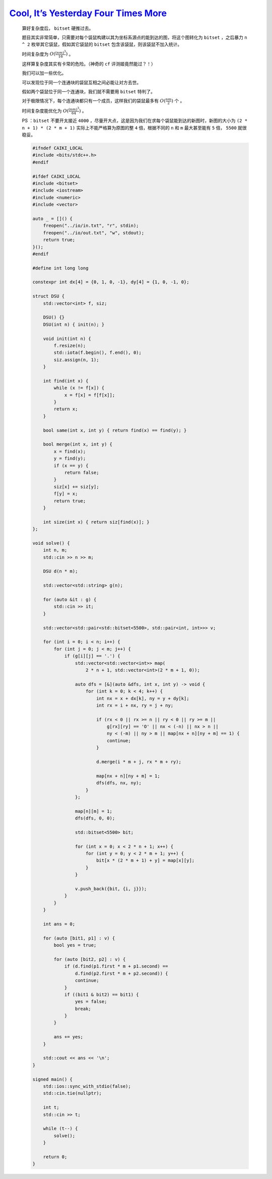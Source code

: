 `Cool, It’s Yesterday Four Times More <https://codeforces.com/group/2RVo4v5Tuc/contest/555725/problem/A>`_
======================================================================================================================

    算好复杂度后， ``bitset`` 硬推过去。

    题目其实非常简单，只需要对每个袋鼠构建以其为坐标系源点的能到达的图，将这个图转化为 ``bitset`` ，之后暴力 ``n ^ 2`` 枚举其它袋鼠，假如其它袋鼠的 ``bitset`` 包含该袋鼠，则该袋鼠不加入统计。

    时间复杂度为 :math:`O(\frac{(nm)^3}{16})` 。

    这样算复杂度其实有卡常的危险。（神奇的 ``cf`` 评测姬竟然能过？！）

    我们可以加一些优化。

    可以发现位于同一个连通块的袋鼠互相之间必能让对方去世。
    
    假如两个袋鼠位于同一个连通块，我们就不需要用 ``bitset`` 特判了。

    对于极限情况下，每个连通块都只有一个成员，这样我们的袋鼠最多有 :math:`O(\frac{nm}{2})` 个 。

    时间复杂度能优化为 :math:`O(\frac{(nm)^3}{64})` 。

    PS ：``bitset`` 不要开太接近 ``4000`` ，尽量开大点，这是因为我们在求每个袋鼠能到达的新图时，新图的大小为 ``(2 * n + 1) * (2 * m + 1)`` 实际上不能严格算为原图的整 ``4`` 倍，根据不同的 ``n`` 和 ``m`` 最大甚至能有 ``5`` 倍， ``5500`` 就很稳妥。

    .. code-block:: CPP

        #ifndef CAIKI_LOCAL
        #include <bits/stdc++.h>
        #endif

        #ifdef CAIKI_LOCAL
        #include <bitset>
        #include <iostream>
        #include <numeric>
        #include <vector>

        auto _ = []() {
            freopen("../io/in.txt", "r", stdin);
            freopen("../io/out.txt", "w", stdout);
            return true;
        }();
        #endif

        #define int long long

        constexpr int dx[4] = {0, 1, 0, -1}, dy[4] = {1, 0, -1, 0};

        struct DSU {
            std::vector<int> f, siz;

            DSU() {}
            DSU(int n) { init(n); }

            void init(int n) {
                f.resize(n);
                std::iota(f.begin(), f.end(), 0);
                siz.assign(n, 1);
            }

            int find(int x) {
                while (x != f[x]) {
                    x = f[x] = f[f[x]];
                }
                return x;
            }

            bool same(int x, int y) { return find(x) == find(y); }

            bool merge(int x, int y) {
                x = find(x);
                y = find(y);
                if (x == y) {
                    return false;
                }
                siz[x] += siz[y];
                f[y] = x;
                return true;
            }

            int size(int x) { return siz[find(x)]; }
        };

        void solve() {
            int n, m;
            std::cin >> n >> m;

            DSU d(n * m);

            std::vector<std::string> g(n);

            for (auto &it : g) {
                std::cin >> it;
            }

            std::vector<std::pair<std::bitset<5500>, std::pair<int, int>>> v;

            for (int i = 0; i < n; i++) {
                for (int j = 0; j < m; j++) {
                    if (g[i][j] == '.') {
                        std::vector<std::vector<int>> map(
                            2 * n + 1, std::vector<int>(2 * m + 1, 0));

                        auto dfs = [&](auto &dfs, int x, int y) -> void {
                            for (int k = 0; k < 4; k++) {
                                int nx = x + dx[k], ny = y + dy[k];
                                int rx = i + nx, ry = j + ny;

                                if (rx < 0 || rx >= n || ry < 0 || ry >= m ||
                                    g[rx][ry] == 'O' || nx < (-n) || nx > n ||
                                    ny < (-m) || ny > m || map[nx + n][ny + m] == 1) {
                                    continue;
                                }

                                d.merge(i * m + j, rx * m + ry);

                                map[nx + n][ny + m] = 1;
                                dfs(dfs, nx, ny);
                            }
                        };

                        map[n][m] = 1;
                        dfs(dfs, 0, 0);

                        std::bitset<5500> bit;

                        for (int x = 0; x < 2 * n + 1; x++) {
                            for (int y = 0; y < 2 * m + 1; y++) {
                                bit[x * (2 * m + 1) + y] = map[x][y];
                            }
                        }

                        v.push_back({bit, {i, j}});
                    }
                }
            }

            int ans = 0;

            for (auto [bit1, p1] : v) {
                bool yes = true;

                for (auto [bit2, p2] : v) {
                    if (d.find(p1.first * m + p1.second) ==
                        d.find(p2.first * m + p2.second)) {
                        continue;
                    }
                    if ((bit1 & bit2) == bit1) {
                        yes = false;
                        break;
                    }
                }

                ans += yes;
            }

            std::cout << ans << '\n';
        }

        signed main() {
            std::ios::sync_with_stdio(false);
            std::cin.tie(nullptr);

            int t;
            std::cin >> t;

            while (t--) {
                solve();
            }

            return 0;
        }